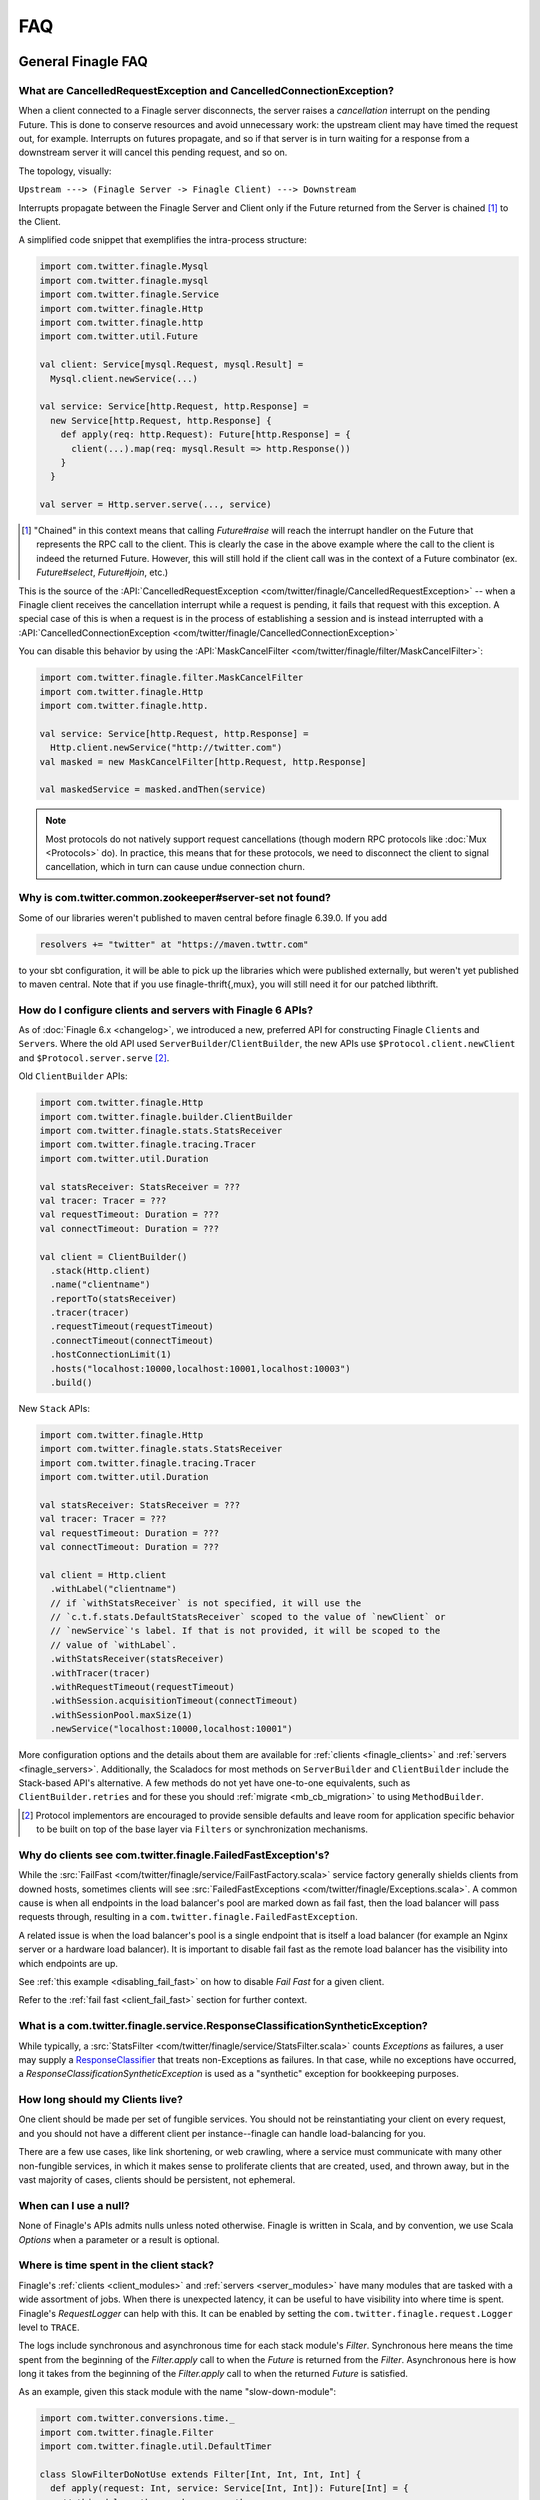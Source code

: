FAQ
===

General Finagle FAQ
-------------------

.. _propagate_failure:

What are CancelledRequestException and CancelledConnectionException?
~~~~~~~~~~~~~~~~~~~~~~~~~~~~~~~~~~~~~~~~~~~~~~~~~~~~~~~~~~~~~~~~~~~~

When a client connected to a Finagle server disconnects, the server raises
a *cancellation* interrupt on the pending Future. This is done to
conserve resources and avoid unnecessary work: the upstream
client may have timed the request out, for example. Interrupts on
futures propagate, and so if that server is in turn waiting for a response
from a downstream server it will cancel this pending request, and so on.

The topology, visually:

``Upstream ---> (Finagle Server -> Finagle Client) ---> Downstream``

Interrupts propagate between the Finagle Server and Client only if the
Future returned from the Server is chained [#]_ to the Client.

A simplified code snippet that exemplifies the intra-process structure:

.. code-block:: scala

  import com.twitter.finagle.Mysql
  import com.twitter.finagle.mysql
  import com.twitter.finagle.Service
  import com.twitter.finagle.Http
  import com.twitter.finagle.http
  import com.twitter.util.Future

  val client: Service[mysql.Request, mysql.Result] =
    Mysql.client.newService(...)

  val service: Service[http.Request, http.Response] =
    new Service[http.Request, http.Response] {
      def apply(req: http.Request): Future[http.Response] = {
        client(...).map(req: mysql.Result => http.Response())
      }
    }

  val server = Http.server.serve(..., service)

.. [#] "Chained" in this context means that calling `Future#raise`
       will reach the interrupt handler on the Future that represents
       the RPC call to the client. This is clearly the case in the above
       example where the call to the client is indeed the returned Future.
       However, this will still hold if the client call was in the context
       of a Future combinator (ex. `Future#select`, `Future#join`, etc.)

This is the source of the :API:`CancelledRequestException <com/twitter/finagle/CancelledRequestException>` --
when a Finagle client receives the cancellation interrupt while a request is pending, it
fails that request with this exception. A special case of this is when a request is in the process
of establishing a session and is instead interrupted with a :API:`CancelledConnectionException <com/twitter/finagle/CancelledConnectionException>`

You can disable this behavior by using the :API:`MaskCancelFilter <com/twitter/finagle/filter/MaskCancelFilter>`:

.. code-block:: scala

  import com.twitter.finagle.filter.MaskCancelFilter
  import com.twitter.finagle.Http
  import com.twitter.finagle.http.

  val service: Service[http.Request, http.Response] =
    Http.client.newService("http://twitter.com")
  val masked = new MaskCancelFilter[http.Request, http.Response]

  val maskedService = masked.andThen(service)

.. note:: Most protocols do not natively support request cancellations (though modern RPC
          protocols like :doc:`Mux <Protocols>` do). In practice, this means that for these
          protocols, we need to disconnect the client to signal cancellation, which in turn
          can cause undue connection churn.

Why is com.twitter.common.zookeeper#server-set not found?
~~~~~~~~~~~~~~~~~~~~~~~~~~~~~~~~~~~~~~~~~~~~~~~~~~~~~~~~~

Some of our libraries weren't published to maven central before finagle 6.39.0. If you add

.. code-block:: scala

	resolvers += "twitter" at "https://maven.twttr.com"

to your sbt configuration, it will be able to pick up the libraries which were
published externally, but weren't yet published to maven central.  Note that if you use
finagle-thrift{,mux}, you will still need it for our patched libthrift.

.. _configuring_finagle6:

How do I configure clients and servers with Finagle 6 APIs?
~~~~~~~~~~~~~~~~~~~~~~~~~~~~~~~~~~~~~~~~~~~~~~~~~~~~~~~~~~~

As of :doc:`Finagle 6.x <changelog>`, we introduced a new, preferred API for constructing Finagle
``Client``\s and ``Server``\s. Where the old API used ``ServerBuilder``\/``ClientBuilder``,
the new APIs use ``$Protocol.client.newClient`` and ``$Protocol.server.serve`` [#]_.

Old ``ClientBuilder`` APIs:

.. code-block:: scala

  import com.twitter.finagle.Http
  import com.twitter.finagle.builder.ClientBuilder
  import com.twitter.finagle.stats.StatsReceiver
  import com.twitter.finagle.tracing.Tracer
  import com.twitter.util.Duration

  val statsReceiver: StatsReceiver = ???
  val tracer: Tracer = ???
  val requestTimeout: Duration = ???
  val connectTimeout: Duration = ???

  val client = ClientBuilder()
    .stack(Http.client)
    .name("clientname")
    .reportTo(statsReceiver)
    .tracer(tracer)
    .requestTimeout(requestTimeout)
    .connectTimeout(connectTimeout)
    .hostConnectionLimit(1)
    .hosts("localhost:10000,localhost:10001,localhost:10003")
    .build()

New ``Stack`` APIs:

.. code-block:: scala

  import com.twitter.finagle.Http
  import com.twitter.finagle.stats.StatsReceiver
  import com.twitter.finagle.tracing.Tracer
  import com.twitter.util.Duration

  val statsReceiver: StatsReceiver = ???
  val tracer: Tracer = ???
  val requestTimeout: Duration = ???
  val connectTimeout: Duration = ???

  val client = Http.client
    .withLabel("clientname")
    // if `withStatsReceiver` is not specified, it will use the
    // `c.t.f.stats.DefaultStatsReceiver` scoped to the value of `newClient` or
    // `newService`'s label. If that is not provided, it will be scoped to the
    // value of `withLabel`.
    .withStatsReceiver(statsReceiver)
    .withTracer(tracer)
    .withRequestTimeout(requestTimeout)
    .withSession.acquisitionTimeout(connectTimeout)
    .withSessionPool.maxSize(1)
    .newService("localhost:10000,localhost:10001")

More configuration options and the details about them are available for
:ref:`clients <finagle_clients>` and :ref:`servers <finagle_servers>`.
Additionally, the Scaladocs for most methods on ``ServerBuilder`` and
``ClientBuilder`` include the Stack-based API's alternative. A few methods do
not yet have one-to-one equivalents, such as ``ClientBuilder.retries`` and
for these you should :ref:`migrate <mb_cb_migration>` to using ``MethodBuilder``.

.. [#] Protocol implementors are encouraged to provide sensible
       defaults and leave room for application specific behavior
       to be built on top of the base layer via ``Filters`` or
       synchronization mechanisms.

.. _faq_failedfastexception:

Why do clients see com.twitter.finagle.FailedFastException's?
~~~~~~~~~~~~~~~~~~~~~~~~~~~~~~~~~~~~~~~~~~~~~~~~~~~~~~~~~~~~~

While the :src:`FailFast <com/twitter/finagle/service/FailFastFactory.scala>` service
factory generally shields clients from downed hosts, sometimes clients will see
:src:`FailedFastExceptions <com/twitter/finagle/Exceptions.scala>`.
A common cause is when all endpoints in the load balancer's pool are
marked down as fail fast, then the load balancer will pass requests through, resulting in a
``com.twitter.finagle.FailedFastException``.

A related issue is when the load balancer's pool is a single endpoint that is itself a
load balancer (for example an Nginx server or a hardware load balancer).
It is important to disable fail fast as the remote load balancer has
the visibility into which endpoints are up.

See :ref:`this example <disabling_fail_fast>` on how to disable `Fail Fast` for a given client.

Refer to the :ref:`fail fast <client_fail_fast>` section for further context.

What is a com.twitter.finagle.service.ResponseClassificationSyntheticException?
~~~~~~~~~~~~~~~~~~~~~~~~~~~~~~~~~~~~~~~~~~~~~~~~~~~~~~~~~~~~~~~~~~~~~~~~~~~~~~~

While typically, a :src:`StatsFilter <com/twitter/finagle/service/StatsFilter.scala>` counts
`Exceptions` as failures, a user may supply a
`ResponseClassifier <https://twitter.github.io/finagle/guide/Clients.html#response-classification>`_
that treats non-Exceptions as failures. In that case, while no exceptions have occurred, a
`ResponseClassificationSyntheticException` is used as a "synthetic" exception for
bookkeeping purposes.

How long should my Clients live?
~~~~~~~~~~~~~~~~~~~~~~~~~~~~~~~~

One client should be made per set of fungible services.  You should not be reinstantiating
your client on every request, and you should not have a different client per instance--finagle
can handle load-balancing for you.

There are a few use cases, like link shortening, or web crawling, where a service must communicate
with many other non-fungible services, in which it makes sense to proliferate clients that are
created, used, and thrown away, but in the vast majority of cases, clients should be persistent,
not ephemeral.

When can I use a null?
~~~~~~~~~~~~~~~~~~~~~~

None of Finagle's APIs admits nulls unless noted otherwise.  Finagle is written in Scala, and by
convention, we use Scala `Options` when a parameter or a result is optional.

Where is time spent in the client stack?
~~~~~~~~~~~~~~~~~~~~~~~~~~~~~~~~~~~~~~~~

Finagle's :ref:`clients  <client_modules>` and :ref:`servers <server_modules>`
have many modules that are tasked with a wide assortment of jobs. When there
is unexpected latency, it can be useful to have visibility into where time
is spent. Finagle's `RequestLogger` can help with this. It can be enabled by
setting the ``com.twitter.finagle.request.Logger`` level to ``TRACE``.

The logs include synchronous and asynchronous time for each stack module's
`Filter`. Synchronous here means the time spent from the beginning of the
`Filter.apply` call to when the `Future` is returned from the `Filter`.
Asynchronous here is how long it takes from the beginning of the
`Filter.apply` call to when the returned `Future` is satisfied.

As an example, given this stack module with the name "slow-down-module":

.. code-block:: scala

  import com.twitter.conversions.time._
  import com.twitter.finagle.Filter
  import com.twitter.finagle.util.DefaultTimer

  class SlowFilterDoNotUse extends Filter[Int, Int, Int, Int] {
    def apply(request: Int, service: Service[Int, Int]): Future[Int] = {
      // this delays the synchronous path
      Thread.sleep(1.second.inMilliseconds)

      // the call to `Future.delayed` delays the asynchronous path
      service(request).delayed(500.milliseconds)(DefaultTimer)
    }
  }

The output of `RequestLogger` would look something like:

.. code-block:: none

  traceId=b07d63561ed1a9b9.b07d63561ed1a9b9<:b07d63561ed1a9b9 server-name slow-down-module begin
  traceId=b07d63561ed1a9b9.b07d63561ed1a9b9<:b07d63561ed1a9b9 server-name slow-down-module end cumulative sync elapsed 1000025 us
  traceId=b07d63561ed1a9b9.b07d63561ed1a9b9<:b07d63561ed1a9b9 server-name slow-down-module end cumulative async elapsed 1500045 us

There will be these lines for every stack module and the log format is:
*traceId=$traceId $client-or-server-label $module-name*.

Mux-specific FAQ
----------------

What service behavior will change when upgrading to Mux?
~~~~~~~~~~~~~~~~~~~~~~~~~~~~~~~~~~~~~~~~~~~~~~~~~~~~~~~~

*Connecting Pooling Metrics*

With Mux, Finagle multiplexes several requests onto a single connection. As a
consequence, traditional forms of connection-pooling are no longer required. Thus
Mux employs :API:`SingletonPool <com/twitter/finagle/pool/SingletonPool>`,
which exposes new stats:

- ``connects``, ``connections``, and ``closes`` stats should drop, since
  there will be less channel opening and closing.
- ``connection_duration``, ``connection_received_bytes``, and
  ``connection_sent_bytes`` stats should increase, since connections become more
  long-lived.
- ``connect_latency_ms`` and ``failed_connect_latency_ms`` stats may become
  erratic because their sampling will become more sparse.
- ``pool_cached``, ``pool_waiters``, ``pool_num_waited``, ``pool_size`` stats all
  pertain to connection pool implementations not used by Mux, so they disappear
  from stats output.

*ClientBuilder configuration*

Certain :API:`ClientBuilder <com/twitter/finagle/builder/ClientBuilder>`
settings related to connection pooling become obsolete:
``hostConnectionCoresize``, ``hostConnectionLimit``, ``hostConnectionIdleTime``,
``hostConnectionMaxWaiters``, and ``expHostConnectionBufferSize``

*Server Connection Stats*

The server-side connection model changes as well. Expect the following stats to
be impacted:

- ``connects``, ``connections``, and ``closes`` stats should drop.
- ``connection_duration``, ``connection_received_bytes``, and
  ``connection_sent_bytes`` should increase.
- Obsolete stats: ``idle/idle``, ``idle/refused``, and ``idle/closed``

*ServerBuilder configuration*
Certain :API:`ServerBuilder <com/twitter/finagle/builder/ServerBuilder>`
connection management settings become obsolete: ``openConnectionsThresholds``.

What is ThriftMux?
~~~~~~~~~~~~~~~~~~

.. _whats_thriftmux:

:API:`ThriftMux <com/twitter/finagle/ThriftMux$>`
is an implementation of the Thrift protocol built on top of Mux.
